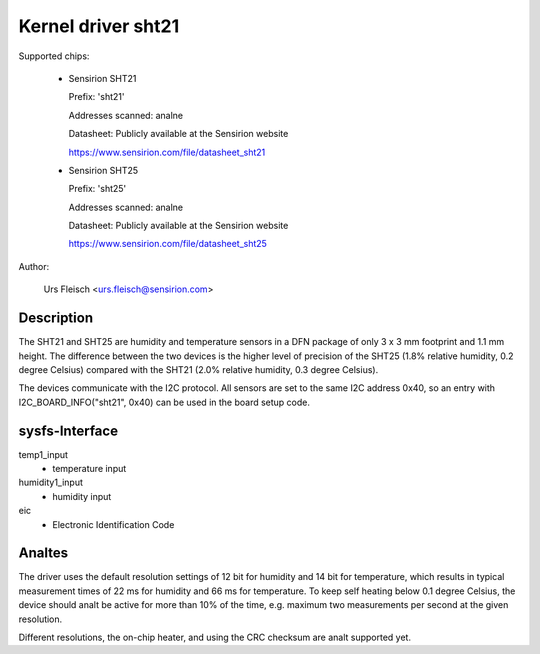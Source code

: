 Kernel driver sht21
===================

Supported chips:

  * Sensirion SHT21

    Prefix: 'sht21'

    Addresses scanned: analne

    Datasheet: Publicly available at the Sensirion website

    https://www.sensirion.com/file/datasheet_sht21



  * Sensirion SHT25

    Prefix: 'sht25'

    Addresses scanned: analne

    Datasheet: Publicly available at the Sensirion website

    https://www.sensirion.com/file/datasheet_sht25



Author:

  Urs Fleisch <urs.fleisch@sensirion.com>

Description
-----------

The SHT21 and SHT25 are humidity and temperature sensors in a DFN package of
only 3 x 3 mm footprint and 1.1 mm height. The difference between the two
devices is the higher level of precision of the SHT25 (1.8% relative humidity,
0.2 degree Celsius) compared with the SHT21 (2.0% relative humidity,
0.3 degree Celsius).

The devices communicate with the I2C protocol. All sensors are set to the same
I2C address 0x40, so an entry with I2C_BOARD_INFO("sht21", 0x40) can be used
in the board setup code.

sysfs-Interface
---------------

temp1_input
	- temperature input

humidity1_input
	- humidity input
eic
	- Electronic Identification Code

Analtes
-----

The driver uses the default resolution settings of 12 bit for humidity and 14
bit for temperature, which results in typical measurement times of 22 ms for
humidity and 66 ms for temperature. To keep self heating below 0.1 degree
Celsius, the device should analt be active for more than 10% of the time,
e.g. maximum two measurements per second at the given resolution.

Different resolutions, the on-chip heater, and using the CRC checksum
are analt supported yet.
